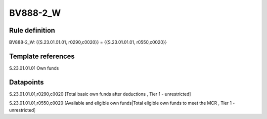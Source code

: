 =========
BV888-2_W
=========

Rule definition
---------------

BV888-2_W: {{S.23.01.01.01, r0290,c0020}} = {{S.23.01.01.01, r0550,c0020}}


Template references
-------------------

S.23.01.01.01 Own funds


Datapoints
----------

S.23.01.01.01,r0290,c0020 [Total basic own funds after deductions , Tier 1 - unrestricted]

S.23.01.01.01,r0550,c0020 [Available and eligible own funds|Total eligible own funds to meet the MCR , Tier 1 - unrestricted]




